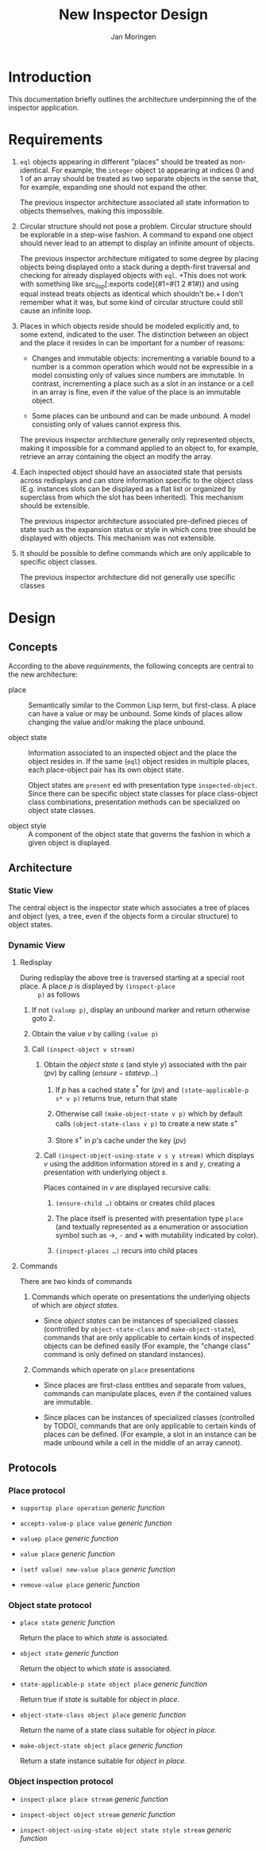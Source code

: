 #+TITLE:  New Inspector Design
#+AUTHOR: Jan Moringen

#+OPTIONS: num:nil toc:nil date:nil

* Introduction

  This documentation briefly outlines the architecture underpinning
  the of the inspector application.

* Requirements

  1. ~eql~ objects appearing in different "places" should be treated
     as non-identical. For example, the ~integer~ object ~10~
     appearing at indices 0 and 1 of an array should be treated as two
     separate objects in the sense that, for example, expanding one
     should not expand the other.

     The previous inspector architecture associated all state
     information to objects themselves, making this impossible.

  2. Circular structure should not pose a problem. Circular structure
     should be explorable in a step-wise fashion. A command to expand
     one object should never lead to an attempt to display an infinite
     amount of objects.

     The previous inspector architecture mitigated to some degree by
     placing objects being displayed onto a stack during a depth-first
     traversal and checking for already displayed objects with
     ~eql~. +This does not work with something like src_lisp[:exports
     code]{#1=#(1 2 #1#)} and using equal instead treats objects as
     identical which shouldn't be.+ I don't remember what it was, but
     some kind of circular structure could still cause an infinite
     loop.

  3. Places in which objects reside should be modeled explicitly and,
     to some extend, indicated to the user. The distinction between an
     object and the place it resides in can be important for a number
     of reasons:

     + Changes and immutable objects: incrementing a variable bound to
       a number is a common operation which would not be expressible
       in a model consisting only of values since numbers are
       immutable. In contrast, incrementing a place such as a slot in
       an instance or a cell in an array is fine, even if the value of
       the place is an immutable object.

     + Some places can be unbound and can be made unbound. A model
       consisting only of values cannot express this.

     The previous inspector architecture generally only represented
     objects, making it impossible for a command applied to an object
     to, for example, retrieve an array containing the object an
     modify the array.

  4. Each inspected object should have an associated state that
     persists across redisplays and can store information specific to
     the object class (E.g. instances slots can be displayed as a flat
     list or organized by superclass from which the slot has been
     inherited). This mechanism should be extensible.

     The previous inspector architecture associated pre-defined pieces
     of state such as the expansion status or style in which cons tree
     should be displayed with objects. This mechanism was not
     extensible.

  5. It should be possible to define commands which are only
     applicable to specific object classes.

     The previous inspector architecture did not generally use
     specific classes

* Design

** Concepts

   According to the above [[*Requirements][requirements]], the following concepts are
   central to the new architecture:

   + place :: Semantically similar to the Common Lisp term, but
              first-class. A place can have a value or may be
              unbound. Some kinds of places allow changing the value
              and/or making the place unbound.

   + object state :: Information associated to an inspected object and
                     the place the object resides in. If the same
                     (~eql~) object resides in multiple places, each
                     place-object pair has its own object state.

                     Object states are ~present~ ed with presentation
                     type ~inspected-object~. Since there can be
                     specific object state classes for place
                     class-object class combinations, presentation
                     methods can be specialized on object state
                     classes.

   + object style :: A component of the object state that governs the
                     fashion in which a given object is displayed.

** Architecture

*** Static View

    The central object is the inspector state which associates a tree
    of places and object (yes, a tree, even if the objects form a
    circular structure) to object states.

*** Dynamic View

**** Redisplay

     During redisplay the above tree is traversed starting at a
     special root place. A place $p$ is displayed by ~(inspect-place
     p)~ as follows

     1. If not ~(valuep p)~, display an unbound marker and return
        otherwise goto 2.

     2. Obtain the value $v$ by calling ~(value p)~

     3. Call ~(inspect-object v stream)~

        1. Obtain the /object state/ $s$ (and style $y$) associated
           with the pair $(p v)$ by calling $(ensure-state v p …)$

           1. If $p$ has a cached state $s^*$ for $(p v)$ and
              ~(state-applicable-p s* v p)~ returns true, return that
              state

           2. Otherwise call ~(make-object-state v p)~ which by default
              calls ~(object-state-class v p)~ to create a new state
              $s^+$

           3. Store $s^+$ in $p$'s cache under the key $(p v)$

        2. Call ~(inspect-object-using-state v s y stream)~ which
           displays $v$ using the addition information stored in $s$
           and $y$, creating a presentation with underlying object
           $s$.

           Places contained in $v$ are displayed recursive calls:

           1. ~(ensure-child …)~ obtains or creates child places

           2. The place itself is presented with presentation type
              ~place~ (and textually represented as a enumeration or
              association symbol such as →, ⁃ and • with mutability
              indicated by color).

           3. ~(inspect-places …)~ recurs into child places


**** Commands

     There are two kinds of commands

     1. Commands which operate on presentations the underlying objects
        of which are /object states/.

        + Since /object states/ can be instances of specialized classes
          (controlled by ~object-state-class~ and ~make-object-state~),
          commands that are only applicable to certain kinds of inspected
          objects can be defined easily (For example, the "change class"
          command is only defined on standard instances).

     2. Commands which operate on ~place~ presentations

        + Since places are first-class entities and separate from
          values, commands can manipulate places, even if the
          contained values are immutable.

        + Since places can be instances of specialized classes
          (controlled by TODO), commands that are only applicable to
          certain kinds of places can be defined. (For example, a slot in
          an instance can be made unbound while a cell in the middle of
          an array cannot).

** Protocols

*** Place protocol

    + ~supportsp place operation~ /generic function/

    + ~accepts-value-p place value~ /generic function/

    + ~valuep place~ /generic function/

    + ~value place~ /generic function/

    + ~(setf value) new-value place~ /generic function/

    + ~remove-value place~ /generic function/

*** Object state protocol

    + ~place state~ /generic function/

      Return the place to which /state/ is associated.

    + ~object state~ /generic function/

      Return the object to which /state/ is associated.

    + ~state-applicable-p state object place~ /generic function/

      Return true if /state/ is suitable for /object/ in /place/.

    + ~object-state-class object place~ /generic function/

      Return the name of a state class suitable for /object/ in /place/.

    + ~make-object-state object place~ /generic function/

      Return a state instance suitable for /object/ in /place/.

*** Object inspection protocol

    + ~inspect-place place stream~ /generic function/

    + ~inspect-object object stream~ /generic function/

    + ~inspect-object-using-state object state style stream~ /generic function/
